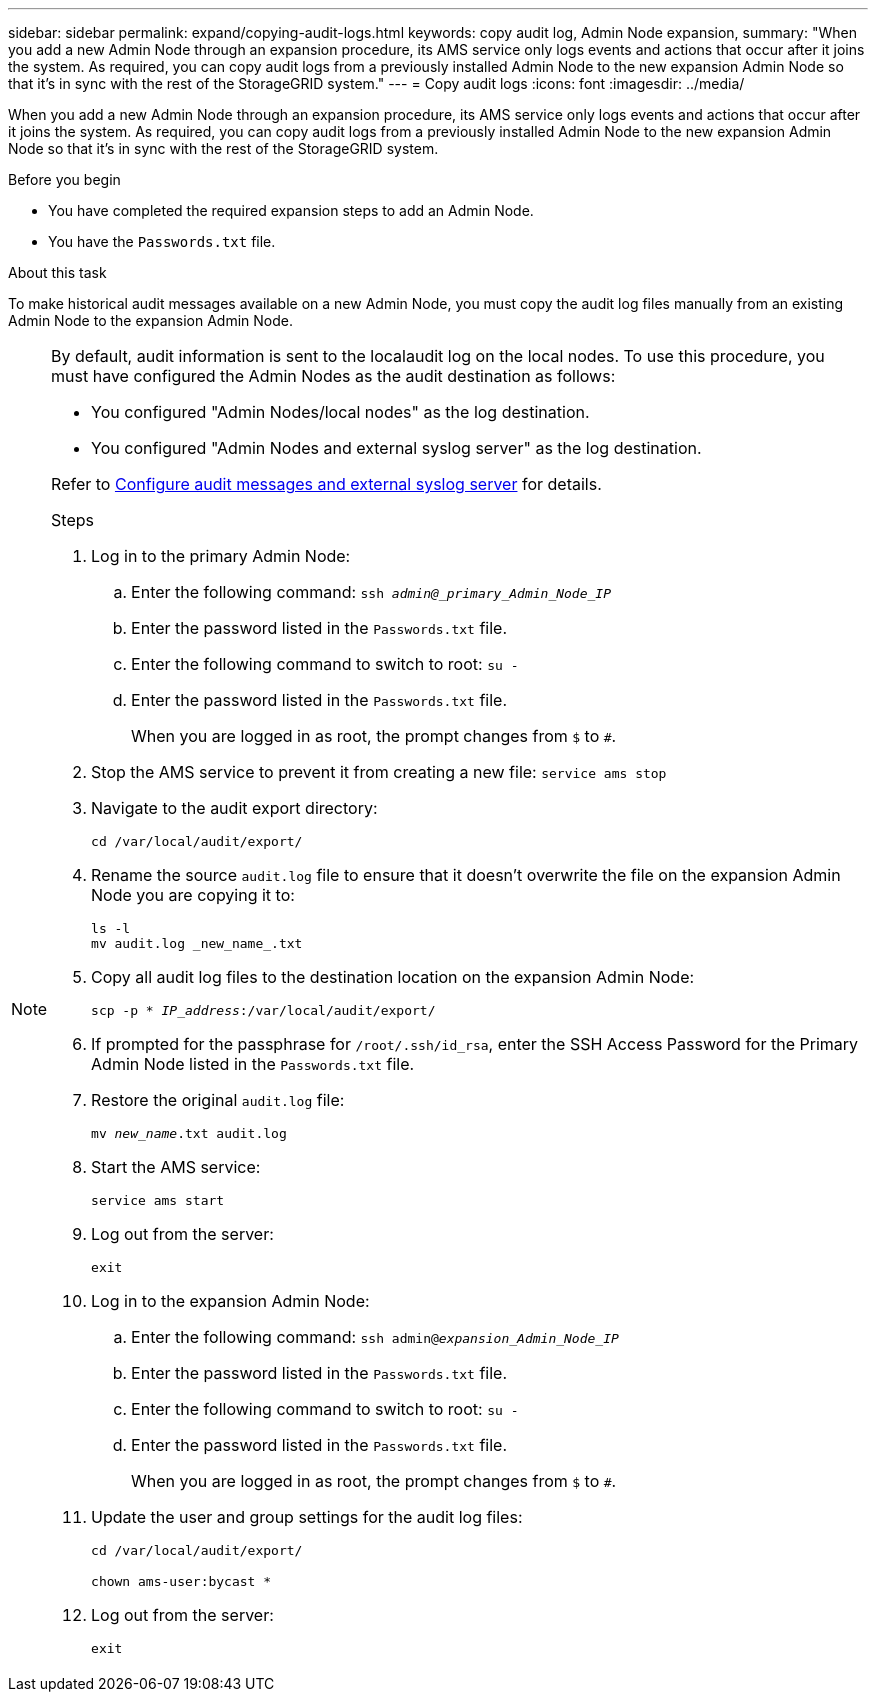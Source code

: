 ---
sidebar: sidebar
permalink: expand/copying-audit-logs.html
keywords: copy audit log, Admin Node expansion,
summary: "When you add a new Admin Node through an expansion procedure, its AMS service only logs events and actions that occur after it joins the system. As required, you can copy audit logs from a previously installed Admin Node to the new expansion Admin Node so that it's in sync with the rest of the StorageGRID system."
---
= Copy audit logs
:icons: font
:imagesdir: ../media/

[.lead]
When you add a new Admin Node through an expansion procedure, its AMS service only logs events and actions that occur after it joins the system. As required, you can copy audit logs from a previously installed Admin Node to the new expansion Admin Node so that it's in sync with the rest of the StorageGRID system.

.Before you begin

* You have completed the required expansion steps to add an Admin Node.
* You have the `Passwords.txt` file.

.About this task

To make historical audit messages available on a new Admin Node, you must copy the audit log files manually from an existing Admin Node to the expansion Admin Node. 

[NOTE]  
====
By default, audit information is sent to the localaudit log on the local nodes. To use this procedure, you must have configured the Admin Nodes as the audit destination as follows:

* You configured "Admin Nodes/local nodes" as the log destination.
* You configured "Admin Nodes and external syslog server" as the log destination.

Refer to link:../monitor/configure-audit-messages.html[Configure audit messages and external syslog server] for details.

.Steps

. Log in to the primary Admin Node:
 .. Enter the following command: `ssh _admin@_primary_Admin_Node_IP_`
 .. Enter the password listed in the `Passwords.txt` file.
 .. Enter the following command to switch to root: `su -`
 .. Enter the password listed in the `Passwords.txt` file.
+
When you are logged in as root, the prompt changes from `$` to `#`.
. Stop the AMS service to prevent it from creating a new file: `service ams stop`

. Navigate to the audit export directory:
+
`cd /var/local/audit/export/`

. Rename the source `audit.log` file to ensure that it doesn't overwrite the file on the expansion Admin Node you are copying it to:
+
----
ls -l
mv audit.log _new_name_.txt
----

. Copy all audit log files to the destination location on the expansion Admin Node:
+
`scp -p * _IP_address_:/var/local/audit/export/`

. If prompted for the passphrase for `/root/.ssh/id_rsa`, enter the SSH Access Password for the Primary Admin Node listed in the `Passwords.txt` file.

. Restore the original `audit.log` file:
+
`mv _new_name_.txt audit.log`

. Start the AMS service:
+
`service ams start`
. Log out from the server:
+
`exit`
. Log in to the expansion Admin Node:
 .. Enter the following command: `ssh admin@_expansion_Admin_Node_IP_`
 .. Enter the password listed in the `Passwords.txt` file.
 .. Enter the following command to switch to root: `su -`
 .. Enter the password listed in the `Passwords.txt` file.
+
When you are logged in as root, the prompt changes from `$` to `#`.
. Update the user and group settings for the audit log files:
+
`cd /var/local/audit/export/` 
+
`chown ams-user:bycast *`
. Log out from the server:
+
`exit`

// 2025 AUG 6, SGRIDDOC-172
